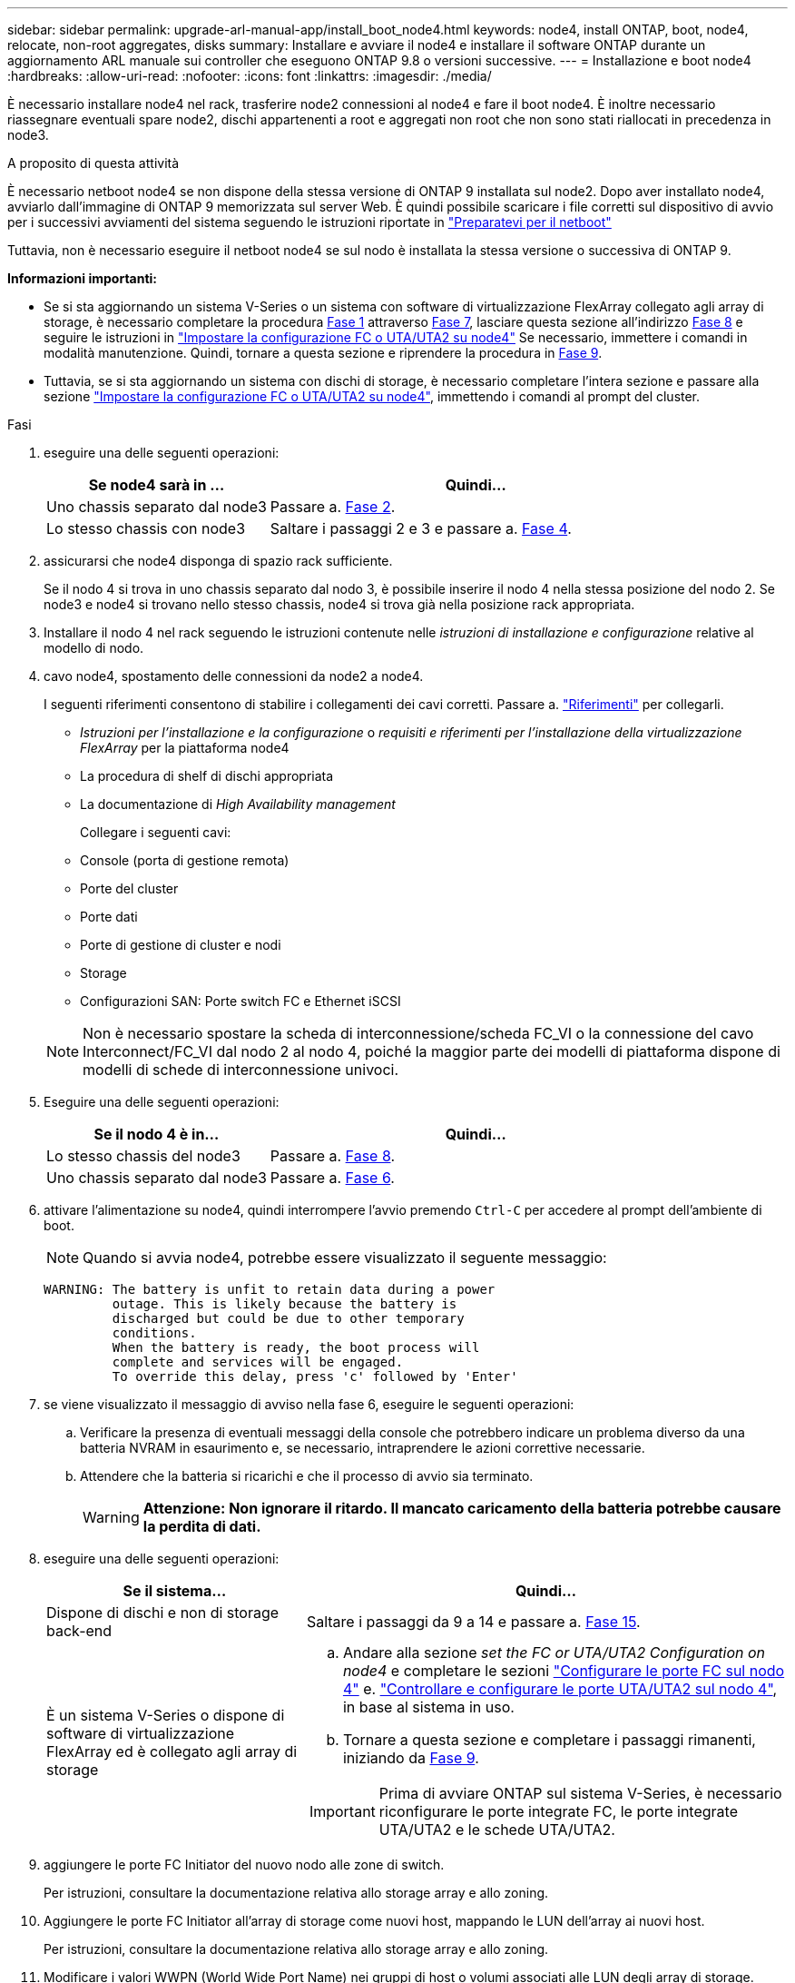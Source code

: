 ---
sidebar: sidebar 
permalink: upgrade-arl-manual-app/install_boot_node4.html 
keywords: node4, install ONTAP, boot, node4, relocate, non-root aggregates, disks 
summary: Installare e avviare il node4 e installare il software ONTAP durante un aggiornamento ARL manuale sui controller che eseguono ONTAP 9.8 o versioni successive. 
---
= Installazione e boot node4
:hardbreaks:
:allow-uri-read: 
:nofooter: 
:icons: font
:linkattrs: 
:imagesdir: ./media/


[role="lead"]
È necessario installare node4 nel rack, trasferire node2 connessioni al node4 e fare il boot node4. È inoltre necessario riassegnare eventuali spare node2, dischi appartenenti a root e aggregati non root che non sono stati riallocati in precedenza in node3.

.A proposito di questa attività
È necessario netboot node4 se non dispone della stessa versione di ONTAP 9 installata sul node2. Dopo aver installato node4, avviarlo dall'immagine di ONTAP 9 memorizzata sul server Web. È quindi possibile scaricare i file corretti sul dispositivo di avvio per i successivi avviamenti del sistema seguendo le istruzioni riportate in link:prepare_for_netboot.html["Preparatevi per il netboot"]

Tuttavia, non è necessario eseguire il netboot node4 se sul nodo è installata la stessa versione o successiva di ONTAP 9.

*Informazioni importanti:*

* Se si sta aggiornando un sistema V-Series o un sistema con software di virtualizzazione FlexArray collegato agli array di storage, è necessario completare la procedura <<man_install4_Step1,Fase 1>> attraverso <<man_install4_Step7,Fase 7>>, lasciare questa sezione all'indirizzo <<man_install4_Step8,Fase 8>> e seguire le istruzioni in link:set_fc_uta_uta2_config_node4.html["Impostare la configurazione FC o UTA/UTA2 su node4"] Se necessario, immettere i comandi in modalità manutenzione. Quindi, tornare a questa sezione e riprendere la procedura in <<man_install4_Step9,Fase 9>>.
* Tuttavia, se si sta aggiornando un sistema con dischi di storage, è necessario completare l'intera sezione e passare alla sezione link:set_fc_uta_uta2_config_node4.html["Impostare la configurazione FC o UTA/UTA2 su node4"], immettendo i comandi al prompt del cluster.


.Fasi
. [[man_install4_Step1]]eseguire una delle seguenti operazioni:
+
[cols="35,65"]
|===
| Se node4 sarà in ... | Quindi... 


| Uno chassis separato dal node3 | Passare a. <<man_install4_Step2,Fase 2>>. 


| Lo stesso chassis con node3 | Saltare i passaggi 2 e 3 e passare a. <<man_install4_Step4,Fase 4>>. 
|===
. [[man_install4_Step2]] assicurarsi che node4 disponga di spazio rack sufficiente.
+
Se il nodo 4 si trova in uno chassis separato dal nodo 3, è possibile inserire il nodo 4 nella stessa posizione del nodo 2. Se node3 e node4 si trovano nello stesso chassis, node4 si trova già nella posizione rack appropriata.

. Installare il nodo 4 nel rack seguendo le istruzioni contenute nelle _istruzioni di installazione e configurazione_ relative al modello di nodo.
. [[man_install4_Step4]]cavo node4, spostamento delle connessioni da node2 a node4.
+
I seguenti riferimenti consentono di stabilire i collegamenti dei cavi corretti. Passare a. link:other_references.html["Riferimenti"] per collegarli.

+
** _Istruzioni per l'installazione e la configurazione_ o _requisiti e riferimenti per l'installazione della virtualizzazione FlexArray_ per la piattaforma node4
** La procedura di shelf di dischi appropriata
** La documentazione di _High Availability management_
+
Collegare i seguenti cavi:

** Console (porta di gestione remota)
** Porte del cluster
** Porte dati
** Porte di gestione di cluster e nodi
** Storage
** Configurazioni SAN: Porte switch FC e Ethernet iSCSI


+

NOTE: Non è necessario spostare la scheda di interconnessione/scheda FC_VI o la connessione del cavo Interconnect/FC_VI dal nodo 2 al nodo 4, poiché la maggior parte dei modelli di piattaforma dispone di modelli di schede di interconnessione univoci.

. Eseguire una delle seguenti operazioni:
+
[cols="35,65"]
|===
| Se il nodo 4 è in... | Quindi... 


| Lo stesso chassis del node3 | Passare a. <<man_install4_Step8,Fase 8>>. 


| Uno chassis separato dal node3 | Passare a. <<man_install4_Step6,Fase 6>>. 
|===
. [[man_install4_Step6]]attivare l'alimentazione su node4, quindi interrompere l'avvio premendo `Ctrl-C` per accedere al prompt dell'ambiente di boot.
+

NOTE: Quando si avvia node4, potrebbe essere visualizzato il seguente messaggio:

+
[listing]
----
WARNING: The battery is unfit to retain data during a power
         outage. This is likely because the battery is
         discharged but could be due to other temporary
         conditions.
         When the battery is ready, the boot process will
         complete and services will be engaged.
         To override this delay, press 'c' followed by 'Enter'
----
. [[man_install4_Step7]]se viene visualizzato il messaggio di avviso nella fase 6, eseguire le seguenti operazioni:
+
.. Verificare la presenza di eventuali messaggi della console che potrebbero indicare un problema diverso da una batteria NVRAM in esaurimento e, se necessario, intraprendere le azioni correttive necessarie.
.. Attendere che la batteria si ricarichi e che il processo di avvio sia terminato.
+

WARNING: *Attenzione: Non ignorare il ritardo. Il mancato caricamento della batteria potrebbe causare la perdita di dati.*



. [[man_install4_Step8]]eseguire una delle seguenti operazioni:
+
[cols="35,65"]
|===
| Se il sistema... | Quindi... 


| Dispone di dischi e non di storage back-end | Saltare i passaggi da 9 a 14 e passare a. <<man_install4_Step15,Fase 15>>. 


| È un sistema V-Series o dispone di software di virtualizzazione FlexArray ed è collegato agli array di storage  a| 
.. Andare alla sezione _set the FC or UTA/UTA2 Configuration on node4_ e completare le sezioni link:set_fc_uta_uta2_config_node4.html#configure-fc-ports-on-node4["Configurare le porte FC sul nodo 4"] e. link:set_fc_uta_uta2_config_node4.html#check-and-configure-utauta2-ports-on-node4["Controllare e configurare le porte UTA/UTA2 sul nodo 4"], in base al sistema in uso.
.. Tornare a questa sezione e completare i passaggi rimanenti, iniziando da <<man_install4_Step9,Fase 9>>.



IMPORTANT: Prima di avviare ONTAP sul sistema V-Series, è necessario riconfigurare le porte integrate FC, le porte integrate UTA/UTA2 e le schede UTA/UTA2.

|===
. [[man_install4_Step9]]aggiungere le porte FC Initiator del nuovo nodo alle zone di switch.
+
Per istruzioni, consultare la documentazione relativa allo storage array e allo zoning.

. Aggiungere le porte FC Initiator all'array di storage come nuovi host, mappando le LUN dell'array ai nuovi host.
+
Per istruzioni, consultare la documentazione relativa allo storage array e allo zoning.

. Modificare i valori WWPN (World Wide Port Name) nei gruppi di host o volumi associati alle LUN degli array di storage.
+
L'installazione di un nuovo modulo controller modifica i valori WWPN associati a ciascuna porta FC integrata.

. Se la configurazione utilizza lo zoning basato su switch, regolare lo zoning in modo che rifletta i nuovi valori WWPN.
. Verificare che i LUN degli array siano ora visibili al nodo 4 immettendo il seguente comando ed esaminandone l'output:
+
`sysconfig -v`

+
Il sistema visualizza tutti i LUN degli array visibili a ciascuna porta FC Initiator. Se le LUN dell'array non sono visibili, non è possibile riassegnare i dischi da node2 a node4 più avanti in questa sezione.

. Premere `Ctrl-C` Per visualizzare il menu di avvio e selezionare la modalità di manutenzione.
. [[man_install4_Step15]]al prompt della modalità di manutenzione, immettere il seguente comando:
+
`halt`

+
Il sistema si arresta al prompt dell'ambiente di avvio.

. Configurare il nodo 4 per ONTAP:
+
`set-defaults`

. Se si dispone di unità NetApp Storage Encryption (NSE) installate, attenersi alla seguente procedura.
+

NOTE: Se la procedura non è stata ancora eseguita, consultare l'articolo della Knowledge base https://kb.netapp.com/onprem/ontap/Hardware/How_to_tell_if_a_drive_is_FIPS_certified["Come verificare se un disco è certificato FIPS"^] per determinare il tipo di unità con crittografia automatica in uso.

+
.. Impostare `bootarg.storageencryption.support` a. `true` oppure `false`:
+
[cols="35,65"]
|===
| Se i seguenti dischi sono in uso… | Quindi… 


| Unità NSE conformi ai requisiti di crittografia automatica FIPS 140-2 livello 2 | `setenv bootarg.storageencryption.support *true*` 


| SED non FIPS di NetApp | `setenv bootarg.storageencryption.support *false*` 
|===
+
[NOTE]
====
Non è possibile combinare dischi FIPS con altri tipi di dischi sullo stesso nodo o coppia ha.

È possibile combinare SED con dischi non crittografanti sullo stesso nodo o coppia ha.

====
.. Accedere al menu di avvio speciale e selezionare l'opzione `(10) Set Onboard Key Manager recovery secrets`.
+
Inserire la passphrase e le informazioni di backup registrate in precedenza. Vedere link:manage_authentication_okm.html["Gestire le chiavi di autenticazione utilizzando Onboard Key Manager"].



. Se la versione di ONTAP installata sul nodo 4 è la stessa o successiva alla versione di ONTAP 9 installata sul nodo 2, immettere il seguente comando:
+
`boot_ontap menu`

. Eseguire una delle seguenti operazioni:
+
[cols="35,65"]
|===
| Se il sistema che si sta aggiornando... | Quindi... 


| Non dispone della versione ONTAP corretta o corrente sul nodo 4 | Passare a. <<man_install4_Step20,Fase 20>>. 


| Ha la versione corretta o attuale di ONTAP al nodo 4 | Passare a. <<man_install4_Step25,Fase 25>>. 
|===
. [[man_install4_Step20]]configurare la connessione di netboot scegliendo una delle seguenti operazioni.
+

NOTE: Come connessione di netboot, è necessario utilizzare la porta di gestione e l'indirizzo IP. Non utilizzare un indirizzo IP LIF dei dati, altrimenti potrebbe verificarsi un'interruzione dei dati durante l'aggiornamento.

+
[cols="35,75"]
|===
| Se DHCP (Dynamic host Configuration Protocol) è... | Quindi... 


| In esecuzione  a| 
Configurare la connessione automaticamente immettendo il seguente comando al prompt dell'ambiente di boot:
`ifconfig e0M -auto`



| Non in esecuzione  a| 
Configurare manualmente la connessione immettendo il seguente comando al prompt dell'ambiente di boot:
`ifconfig e0M -addr=_filer_addr_ mask=_netmask_ -gw=_gateway_ dns=_dns_addr_ domain=_dns_domain_`

`_filer_addr_` È l'indirizzo IP del sistema di storage (obbligatorio).
`_netmask_` è la maschera di rete del sistema di storage (obbligatoria).
`_gateway_` è il gateway per il sistema storage (obbligatorio).
`_dns_addr_` È l'indirizzo IP di un name server sulla rete (opzionale).
`_dns_domain_` È il nome di dominio DNS (Domain Name Service). Se si utilizza questo parametro opzionale, non è necessario un nome di dominio completo nell'URL del server netboot; è necessario solo il nome host del server.


NOTE: Potrebbero essere necessari altri parametri per l'interfaccia. Invio `help ifconfig` al prompt del firmware per ulteriori informazioni.

|===
. Eseguire il netboot al nodo 4:
+
[cols="30,70"]
|===
| Per... | Quindi... 


| Sistemi della serie FAS/AFF8000 | `netboot \http://<web_server_ip/path_to_webaccessible_directory>/netboot/kernel` 


| Tutti gli altri sistemi | `netboot \http://<web_server_ip/path_to_webaccessible_directory/ontap_version>_image.tgz` 
|===
+
Il `<path_to_the_web-accessible_directory>` dovrebbe portare alla posizione in cui è stato scaricato
`<ontap_version>_image.tgz` poll link:prepare_for_netboot.html#man_netboot_Step1["Fase 1"] Nella sezione _Prepare for netboot_.

+

NOTE: Non interrompere l'avvio.

. Dal menu di avvio, selezionare `option (7) Install new software first`.
+
Questa opzione di menu consente di scaricare e installare la nuova immagine Data ONTAP sul dispositivo di avvio.

+
Ignorare il seguente messaggio:

+
`This procedure is not supported for Non-Disruptive Upgrade on an HA pair`

+
La nota si applica agli aggiornamenti senza interruzioni di Data ONTAP e non agli aggiornamenti dei controller.

+

NOTE: Utilizzare sempre netboot per aggiornare il nuovo nodo all'immagine desiderata. Se si utilizza un altro metodo per installare l'immagine sul nuovo controller, l'immagine potrebbe non essere corretta. Questo problema riguarda tutte le versioni di ONTAP. La procedura di netboot combinata con l'opzione `(7) Install new software` Consente di cancellare il supporto di avvio e di posizionare la stessa versione di ONTAP su entrambe le partizioni dell'immagine.

. [[man_install4_step23]] se viene richiesto di continuare la procedura, inserire y e, quando richiesto, inserire l'URL:
+
`\http://<web_server_ip/path_to_web-accessible_directory/ontap_version>_image.tgz`

. Completare i seguenti passaggi secondari:
+
.. Invio `n` per ignorare il ripristino del backup quando viene visualizzato il seguente prompt:
+
[listing]
----
Do you want to restore the backup configuration now? {y|n}
----
.. Riavviare immettendo `y` quando viene visualizzato il seguente prompt:
+
[listing]
----
The node must be rebooted to start using the newly installed software. Do you want to reboot now? {y|n}
----
+
Il modulo controller si riavvia ma si arresta al menu di avvio perché il dispositivo di avvio è stato riformattato e i dati di configurazione devono essere ripristinati.



. [[man_install4_Step25]]selezionare la modalità di manutenzione `5` dal menu di boot e premere `y` quando viene richiesto di continuare con l'avvio.
. [[man_install4_Step26]]prima di continuare, visitare il sito link:set_fc_uta_uta2_config_node4.html["Impostare la configurazione FC o UTA/UTA2 su node4"] Apportare le modifiche necessarie alle porte FC o UTA/UTA2 del nodo. Apportare le modifiche consigliate in queste sezioni, riavviare il nodo e passare alla modalità di manutenzione.
. Immettere il seguente comando ed esaminare l'output per trovare l'ID di sistema di node4:
+
`disk show -a`

+
Il sistema visualizza l'ID di sistema del nodo e le informazioni relative ai dischi, come mostrato nell'esempio seguente:

+
[listing]
----
*> disk show -a
Local System ID: 536881109
DISK         OWNER                       POOL   SERIAL NUMBER   HOME
------------ -------------               -----  -------------   -------------
0b.02.23     nst-fas2520-2(536880939)    Pool0  KPG2RK6F        nst-fas2520-2(536880939)
0b.02.13     nst-fas2520-2(536880939)    Pool0  KPG3DE4F        nst-fas2520-2(536880939)
0b.01.13     nst-fas2520-2(536880939)    Pool0  PPG4KLAA        nst-fas2520-2(536880939)
......
0a.00.0                   (536881109)    Pool0  YFKSX6JG                     (536881109)
......
----
. Riassegnare le parti di ricambio di node2, i dischi appartenenti alla root e gli aggregati non root che non sono stati ricollocati in node3 precedentemente nella sezione link:relocate_non_root_aggr_node2_node3.html["Spostare gli aggregati non root dal nodo 2 al nodo 3"]:
+

NOTE: Se nel sistema sono presenti dischi condivisi, aggregati ibridi o entrambi, è necessario utilizzare il corretto `disk reassign` dalla seguente tabella.

+
[cols="35,65"]
|===
| Tipo di disco... | Eseguire il comando... 


| Con dischi condivisi | `disk reassign -s`

`_node2_sysid_ -d _node4_sysid_ -p _node3_sysid_` 


| Senza condivisione | `disks disk reassign -s`

`_node2_sysid_ -d _node4_sysid_` 
|===
+
Per `<node2_sysid>` utilizzare le informazioni acquisite in link:record_node2_information.html#man_record_2_step10["Fase 10"] Della sezione _Record node2 information_. Per `_node4_sysid_`, utilizzare le informazioni acquisite in <<man_install4_step23,Fase 23>>.

+

NOTE: Il `-p` l'opzione è richiesta solo in modalità di manutenzione quando sono presenti dischi condivisi.

+
Il `disk reassign` command riassegna solo i dischi per i quali `_node2_sysid_` è il proprietario corrente.

+
Il sistema visualizza il seguente messaggio:

+
[listing]
----
Partner node must not be in Takeover mode during disk reassignment from maintenance mode.
Serious problems could result!!
Do not proceed with reassignment if the partner is in takeover mode. Abort reassignment (y/n)? n
----
+
Invio `n` quando viene richiesto di interrompere la riassegnazione del disco.

+
Quando viene richiesto di interrompere la riassegnazione del disco, è necessario rispondere a una serie di richieste come indicato di seguito:

+
.. Il sistema visualizza il seguente messaggio:
+
[listing]
----
After the node becomes operational, you must perform a takeover and giveback of the HA partner node to ensure disk reassignment is successful.
Do you want to continue (y/n)? y
----
.. Invio `y` per continuare.
+
Il sistema visualizza il seguente messaggio:

+
[listing]
----
Disk ownership will be updated on all disks previously belonging to Filer with sysid <sysid>.
Do you want to continue (y/n)? y
----
.. Invio `y` per consentire l'aggiornamento della proprietà del disco.


. Se si esegue l'aggiornamento da un sistema con dischi esterni a un sistema che supporta dischi interni ed esterni (ad esempio, sistemi A800), impostare node4 come root per confermare che si avvia dall'aggregato root di node2.
+

WARNING: *Attenzione: È necessario eseguire le seguenti procedure secondarie nell'ordine esatto indicato; in caso contrario, si potrebbe verificare un'interruzione o persino la perdita di dati.*

+
La seguente procedura imposta node4 per l'avvio dall'aggregato root di node2:

+
.. Controllare le informazioni su RAID, plex e checksum per l'aggregato node2:
+
`aggr status -r`

.. Controllare lo stato generale dell'aggregato node2:
+
`aggr status`

.. Se necessario, portare online l'aggregato node2:
+
`aggr_online root_aggr_from___node2__`

.. Impedire al node4 di avviarsi dal proprio aggregato root originale:
+
`aggr offline _root_aggr_on_node4_`

.. Impostare l'aggregato root node2 come nuovo aggregato root per node4:
+
`aggr options aggr_from___node2__ root`



. Verificare che il controller e lo chassis siano configurati come `ha` immettendo il seguente comando e osservando l'output:
+
`ha-config show`

+
L'esempio seguente mostra l'output di `ha-config show` comando:

+
[listing]
----
*> ha-config show
   Chassis HA configuration: ha
   Controller HA configuration: ha
----
+
I sistemi registrano in una PROM se si trovano in una coppia ha o in una configurazione standalone. Lo stato deve essere lo stesso su tutti i componenti all'interno del sistema standalone o della coppia ha.

+
Se il controller e lo chassis non sono configurati come `ha`, utilizzare i seguenti comandi per correggere la configurazione:

+
`ha-config modify controller ha`

+
`ha-config modify chassis ha`.

+
Se si dispone di una configurazione MetroCluster, utilizzare i seguenti comandi per correggere la configurazione:

+
`ha-config modify controller mcc`

+
`ha-config modify chassis mcc`.

. Distruggere le caselle di posta sul node4:
+
`mailbox destroy local`

. Uscire dalla modalità di manutenzione:
+
`halt`

+
Il sistema si arresta al prompt dell'ambiente di avvio.

. Al nodo 3, controllare la data, l'ora e il fuso orario del sistema:
+
`date`

. Al nodo 4, controllare la data al prompt dell'ambiente di boot:
+
`show date`

. Se necessario, impostare la data sul node4:
+
`set date _mm/dd/yyyy_`

. Al nodo 4, controllare l'ora al prompt dell'ambiente di boot:
+
`show time`

. Se necessario, impostare l'ora su node4:
+
`set time _hh:mm:ss_`

. Verificare che l'ID del sistema partner sia impostato correttamente, come indicato nella <<man_install4_Step26,Fase 26>> in opzione.
+
`printenv partner-sysid`

. Se necessario, impostare l'ID di sistema del partner su node4:
+
`setenv partner-sysid _node3_sysid_`

+
.. Salvare le impostazioni:
+
`saveenv`



. Al prompt dell'ambiente di boot, accedere al menu di boot:
+
`boot_ontap menu`

. Nel menu di avvio, selezionare l'opzione *(6) Aggiorna flash dalla configurazione di backup* immettendo `6` quando richiesto.
+
Il sistema visualizza il seguente messaggio:

+
[listing]
----
This will replace all flash-based configuration with the last backup to disks. Are you sure you want to continue?:
----
. Invio `y` quando richiesto.
+
L'avvio procede normalmente e il sistema richiede di confermare la mancata corrispondenza dell'ID di sistema.

+

NOTE: Il sistema potrebbe riavviarsi due volte prima di visualizzare l'avviso di mancata corrispondenza.

. Confermare la mancata corrispondenza. Il nodo potrebbe completare un ciclo di riavvio prima di avviarsi normalmente.
. Accedere a node4.

